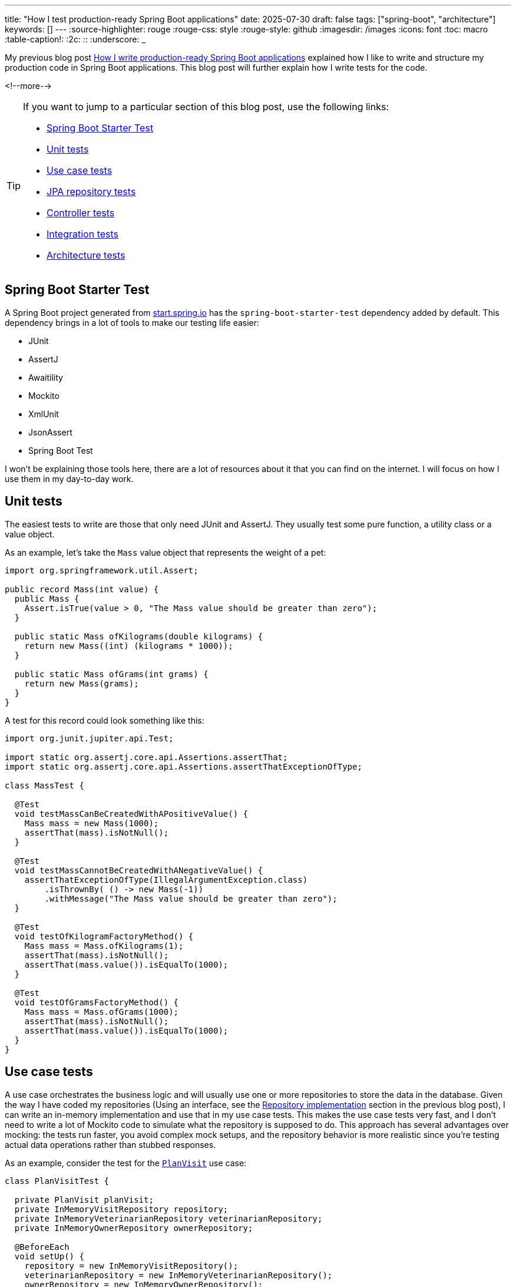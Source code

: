 ---
title: "How I test production-ready Spring Boot applications"
date: 2025-07-30
draft: false
tags: ["spring-boot", "architecture"]
keywords: []
---
:source-highlighter: rouge
:rouge-css: style
:rouge-style: github
:imagesdir: /images
:icons: font
:toc: macro
:table-caption!:
:2c: ::
:underscore: _

My previous blog post https://www.wimdeblauwe.com/blog/2025/06/24/how-i-write-production-ready-spring-boot-applications/[How I write production-ready Spring Boot applications] explained how I like to write and structure my production code in Spring Boot applications.
This blog post will further explain how I write tests for the code.

<!--more-->

[TIP]
====
If you want to jump to a particular section of this blog post, use the following links:

* <<Spring Boot Starter Test>>
* <<Unit tests>>
* <<Use case tests>>
* <<JPA repository tests>>
* <<Controller tests>>
* <<Integration tests>>
* <<Architecture tests>>

====

== Spring Boot Starter Test

A Spring Boot project generated from https://start.spring.io/[start.spring.io] has the `spring-boot-starter-test` dependency added by default.
This dependency brings in a lot of tools to make our testing life easier:

* JUnit
* AssertJ
* Awaitility
* Mockito
* XmlUnit
* JsonAssert
* Spring Boot Test

I won't be explaining those tools here, there are a lot of resources about it that you can find on the internet.
I will focus on how I use them in my day-to-day work.

== Unit tests

The easiest tests to write are those that only need JUnit and AssertJ.
They usually test some pure function, a utility class or a value object.

As an example, let's take the `Mass` value object that represents the weight of a pet:

[source,java]
----
import org.springframework.util.Assert;

public record Mass(int value) {
  public Mass {
    Assert.isTrue(value > 0, "The Mass value should be greater than zero");
  }

  public static Mass ofKilograms(double kilograms) {
    return new Mass((int) (kilograms * 1000));
  }

  public static Mass ofGrams(int grams) {
    return new Mass(grams);
  }
}
----

A test for this record could look something like this:

[source,java]
----
import org.junit.jupiter.api.Test;

import static org.assertj.core.api.Assertions.assertThat;
import static org.assertj.core.api.Assertions.assertThatExceptionOfType;

class MassTest {

  @Test
  void testMassCanBeCreatedWithAPositiveValue() {
    Mass mass = new Mass(1000);
    assertThat(mass).isNotNull();
  }

  @Test
  void testMassCannotBeCreatedWithANegativeValue() {
    assertThatExceptionOfType(IllegalArgumentException.class)
        .isThrownBy( () -> new Mass(-1))
        .withMessage("The Mass value should be greater than zero");
  }

  @Test
  void testOfKilogramFactoryMethod() {
    Mass mass = Mass.ofKilograms(1);
    assertThat(mass).isNotNull();
    assertThat(mass.value()).isEqualTo(1000);
  }

  @Test
  void testOfGramsFactoryMethod() {
    Mass mass = Mass.ofGrams(1000);
    assertThat(mass).isNotNull();
    assertThat(mass.value()).isEqualTo(1000);
  }
}
----

== Use case tests

A use case orchestrates the business logic and will usually use one or more repositories to store the data in the database.
Given the way I have coded my repositories (Using an interface, see the https://www.wimdeblauwe.com/blog/2025/06/24/how-i-write-production-ready-spring-boot-applications/[Repository implementation] section in the previous blog post), I can write an in-memory implementation and use that in my use case tests.
This makes the use case tests very fast, and I don't need to write a lot of Mockito code to simulate what the repository is supposed to do.
This approach has several advantages over mocking: the tests run faster, you avoid complex mock setups, and the repository behavior is more realistic since you're testing actual data operations rather than stubbed responses.

As an example, consider the test for the https://github.com/wimdeblauwe/petclinic/blob/main/src/main/java/com/wimdeblauwe/petclinic/visit/usecase/PlanVisit.java[`PlanVisit`] use case:

[source,java]
----
class PlanVisitTest {

  private PlanVisit planVisit;
  private InMemoryVisitRepository repository;
  private InMemoryVeterinarianRepository veterinarianRepository;
  private InMemoryOwnerRepository ownerRepository;

  @BeforeEach
  void setUp() {
    repository = new InMemoryVisitRepository();
    veterinarianRepository = new InMemoryVeterinarianRepository();
    ownerRepository = new InMemoryOwnerRepository();
    planVisit = new PlanVisit(repository,
                              veterinarianRepository,
                              ownerRepository);
  }

  @Test
  void testExecute() {
    Veterinarian veterinarian = VeterinarianMother.veterinarian().build();
    veterinarianRepository.save(veterinarian);
    Owner owner = OwnerMother.owner().withPet(PetMother.pet().build()).build();
    ownerRepository.save(owner);

    Visit visit = planVisit.execute(new PlanVisitParameters(veterinarian.getId(), owner.getId(), owner.getPets().getFirst().getId(), Instant.now()));

    assertThat(visit).isNotNull();
    assertThat(repository.findAll(PageRequest.of(0, 10))).hasSize(1);
  }

  @Test
  void testExecuteWhenVeterinarianIsNotFound() {
    Owner owner = OwnerMother.owner().withPet(PetMother.pet().build()).build();
    ownerRepository.save(owner);

    PlanVisitParameters parameters = new PlanVisitParameters(new VeterinarianId(UUID.randomUUID()), owner.getId(), owner.getPets().getFirst().getId(), Instant.now());

    assertThatExceptionOfType(VeterinarianNotFoundException.class)
        .isThrownBy(() -> planVisit.execute(parameters));
  }

}
----

In the `setUp` method, we create our use case and inject in-memory implementations of the three repositories.
Such an in-memory implementation looks like this:

[source,java]
----
import com.wimdeblauwe.petclinic.owner.Owner;
import com.wimdeblauwe.petclinic.owner.OwnerId;
import com.wimdeblauwe.petclinic.owner.OwnerNotFoundException;
import com.wimdeblauwe.petclinic.owner.PetId;
import org.springframework.data.domain.Page;
import org.springframework.data.domain.PageImpl;
import org.springframework.data.domain.Pageable;

import java.util.*;

public class InMemoryOwnerRepository implements OwnerRepository {
  private final Map<OwnerId, Owner> values = new HashMap<>();


  @Override
  public OwnerId nextId() {
    return new OwnerId(UUID.randomUUID());
  }

  @Override
  public PetId nextPetId() {
    return new PetId(UUID.randomUUID());
  }

  @Override
  public void save(Owner owner) {
    values.put(owner.getId(), owner);
  }

  @Override
  public Optional<Owner> findById(OwnerId id) {
    return Optional.ofNullable(values.get(id));
  }

  @Override
  public Owner getById(OwnerId id) {
    return findById(id)
        .orElseThrow(() -> new OwnerNotFoundException(id));
  }

  @Override
  public Page<Owner> findAll(Pageable pageable) {
    List<Owner> content = values.values().stream()
        .skip((long) pageable.getPageNumber() * pageable.getPageSize())
        .limit(pageable.getPageSize())
        .toList();
    return new PageImpl<>(content, pageable, values.size());
  }

  @Override
  public void validateExistsById(OwnerId ownerId) {
    if (!values.containsKey(ownerId)) {
      throw new OwnerNotFoundException(ownerId);
    }
  }
}
----

You use a `Map` to keep track of the entities.
If you have complex queries, it might get a bit trickier to implement.
The stream `filter()` method would usually be your best friend for getting there.

To help make tests more readable, I use object mothers.
In the example test, you see this here:

[source,java]
----
    Veterinarian veterinarian = VeterinarianMother.veterinarian().build();
    veterinarianRepository.save(veterinarian);
    Owner owner = OwnerMother.owner().withPet(PetMother.pet().build()).build();
    ownerRepository.save(owner);
----

They are really great to quickly get a full usuable object for use in a test, and they allow to customize themselves if needed for a particular test.

If you want to learn more about them, go read the excellent blog post https://jonasg.io/posts/object-mother/[Mastering the Object Mother] of Jonas Geiregat.

Writing code for an Object Mother is a bit of repetitive work, but luckily, there is the https://plugins.jetbrains.com/plugin/23056-test-nurturer[Tesy Nurturer] plugin for IntelliJ IDEA that automates most of the work.

As an example, this is how the `OwnerMother` looks like:

[source,java]
----
import com.wimdeblauwe.petclinic.infrastructure.vo.Address;
import com.wimdeblauwe.petclinic.infrastructure.vo.PersonName;
import com.wimdeblauwe.petclinic.infrastructure.vo.Telephone;

import java.util.ArrayList;
import java.util.List;
import java.util.UUID;

public final class OwnerMother {
  public static Builder owner() {
    return new Builder();
  }

  public static final class Builder {
    private OwnerId id = new OwnerId(UUID.randomUUID());
    private PersonName name = new PersonName("John", "Doe");
    private Address address = new Address("123 Main Street", "Springfield");
    private Telephone telephone = new Telephone("123-456-7890");
    private List<Pet> pets = new ArrayList<>();

    public Builder id(OwnerId id) {
      this.id = id;
      return this;
    }

    public Builder name(PersonName name) {
      this.name = name;
      return this;
    }

    public Builder address(Address address) {
      this.address = address;
      return this;
    }

    public Builder telephone(Telephone telephone) {
      this.telephone = telephone;
      return this;
    }

    public Builder pets(List<Pet> pets) {
      this.pets = pets;
      return this;
    }

    public Builder withPet(Pet pet) {
      pets.add(pet);
      return this;
    }

    public Owner build() {
      return new Owner(id, name, address, telephone, pets);
    }
  }
}
----

== JPA repository tests

It is essential that interaction with the database works flawlessly.
Any application that does not properly store the data we give it won't be used very much.

The JPA based implementations of our repositories are tested by using the `@DataJpaTest` test slice.

The main advantage of using `@DataJpaTest` over `@SpringBootTest` is that it will only start the application context with the repositories of the application.
A `@SpringBootTest` would start the whole application including use cases and controllers.
But we don't need those to test just the database interaction, so we can make our tests faster by using the `@DataJpaTest` test slice.

To have the setup of my JPA repository test in a single place, I create a meta-annotation for the application.
Such an annotation allows combining annotations and configuration into a single annotation that all tests can use.

In our example application, I called it `PetclinicDataJpaTest` and it looks like this:

[source,java]
----
import org.springframework.boot.test.autoconfigure.orm.jpa.DataJpaTest;
import org.springframework.context.annotation.ComponentScan;
import org.springframework.context.annotation.FilterType;
import org.springframework.context.annotation.Import;
import org.springframework.stereotype.Repository;

import java.lang.annotation.ElementType;
import java.lang.annotation.Retention;
import java.lang.annotation.RetentionPolicy;
import java.lang.annotation.Target;

@Target(ElementType.TYPE)
@Retention(RetentionPolicy.RUNTIME)
@DataJpaTest(includeFilters = { //<.>
    @ComponentScan.Filter(type = FilterType.ANNOTATION, classes = Repository.class) //<.>
})
@Import(TestcontainersConfiguration.class) //<.>
public @interface PetclinicDataJpaTest {
}
----

<.> Add `@DataJpaTest` to have all the default setup that comes with that test slice.
<.> Ensure all my repositories are added into the context by default so they are available for testing.
<.> Import the test containers configuration to start the real database via Docker.

The `TestcontainersConfiguration` configures https://testcontainers.com/[Testcontainers] to start the real database:

[source,java]
----
import org.springframework.boot.test.context.TestConfiguration;
import org.springframework.boot.testcontainers.service.connection.ServiceConnection;
import org.springframework.context.annotation.Bean;
import org.testcontainers.containers.PostgreSQLContainer;
import org.testcontainers.utility.DockerImageName;

@TestConfiguration(proxyBeanMethods = false)
class TestcontainersConfiguration {

	@Bean
	@ServiceConnection
	PostgreSQLContainer<?> postgresContainer() {
		return new PostgreSQLContainer<>(DockerImageName.parse("postgres:latest"));
	}
}
----

My JPA repository tests always use the real database via Docker to ensure everything is working fine.
This gives me great peace of mind that everything will work in the real application, and most computers nowadays are fast enough that using it is not a big problem anymore.
While H2 in-memory databases are faster, they often behave differently from production databases, leading to false confidence.
The slight performance cost of test containers is worth the increased reliability.

As an example, this is the test for the https://github.com/wimdeblauwe/petclinic/blob/main/src/main/java/com/wimdeblauwe/petclinic/visit/repository/JpaVisitRepository.java[`JpaVisitRepository`]:

[source,java]
----
import com.wimdeblauwe.petclinic.infrastructure.test.PetclinicDataJpaTest;
import com.wimdeblauwe.petclinic.owner.Owner;
import com.wimdeblauwe.petclinic.owner.OwnerMother;
import com.wimdeblauwe.petclinic.owner.Pet;
import com.wimdeblauwe.petclinic.owner.PetMother;
import com.wimdeblauwe.petclinic.owner.repository.OwnerRepository;
import com.wimdeblauwe.petclinic.veterinarian.Veterinarian;
import com.wimdeblauwe.petclinic.veterinarian.VeterinarianMother;
import com.wimdeblauwe.petclinic.veterinarian.repository.VeterinarianRepository;
import com.wimdeblauwe.petclinic.visit.Visit;
import com.wimdeblauwe.petclinic.visit.VisitId;
import jakarta.persistence.EntityManager;
import org.junit.jupiter.api.Test;
import org.springframework.beans.factory.annotation.Autowired;
import org.springframework.jdbc.core.simple.JdbcClient;

import java.time.Instant;
import java.util.UUID;

import static org.assertj.core.api.Assertions.assertThat;

@PetclinicDataJpaTest
class JpaVisitRepositoryTest {

  @Autowired
  private JpaVisitRepository repository;
  @Autowired
  private OwnerRepository ownerRepository;
  @Autowired
  private VeterinarianRepository veterinarianRepository;
  @Autowired
  private EntityManager entityManager;
  @Autowired
  private JdbcClient jdbcClient;

  @Test
  void testSaveVisit() {
    Pet pet = PetMother.pet()
        .id(ownerRepository.nextPetId())
        .build();
    Owner owner = OwnerMother.owner()
        .id(ownerRepository.nextId())
        .withPet(pet)
        .build();
    ownerRepository.save(owner);
    Veterinarian veterinarian = VeterinarianMother.veterinarian()
        .id(veterinarianRepository.nextId())
        .build();
    veterinarianRepository.save(veterinarian);
    VisitId id = repository.nextId();
    Instant appointmentTime = Instant.now();
    repository.save(new Visit(id, veterinarian.getId(), owner.getId(), pet.getId(), appointmentTime));
    entityManager.flush();
    entityManager.clear();

    assertThat(jdbcClient.sql("SELECT id FROM visit").query(UUID.class).single()).isEqualTo(id.getId());
    assertThat(jdbcClient.sql("SELECT owner_id FROM visit").query(UUID.class).single()).isEqualTo(owner.getId().getId());
    assertThat(jdbcClient.sql("SELECT pet_id FROM visit").query(UUID.class).single()).isEqualTo(pet.getId().getId());
    assertThat(jdbcClient.sql("SELECT veterinarian_id FROM visit").query(UUID.class).single()).isEqualTo(veterinarian.getId().getId());
    assertThat(jdbcClient.sql("SELECT appointment_time FROM visit").query(Instant.class).single()).isEqualTo(appointmentTime);
  }

  @Test
  void testFindById() {
    Pet pet = PetMother.pet()
        .id(ownerRepository.nextPetId())
        .build();
    Owner owner = OwnerMother.owner()
        .id(ownerRepository.nextId())
        .withPet(pet)
        .build();
    ownerRepository.save(owner);
    Veterinarian veterinarian = VeterinarianMother.veterinarian()
        .id(veterinarianRepository.nextId())
        .build();
    veterinarianRepository.save(veterinarian);
    VisitId id = repository.nextId();
    Instant appointmentTime = Instant.now();
    repository.save(new Visit(id, veterinarian.getId(), owner.getId(), pet.getId(), appointmentTime));
    entityManager.flush();
    entityManager.clear();

    assertThat(repository.findById(id))
        .hasValueSatisfying(visit -> {
          assertThat(visit.getId()).isEqualTo(id);
          assertThat(visit.getVeterinarianId()).isEqualTo(veterinarian.getId());
          assertThat(visit.getOwnerId()).isEqualTo(owner.getId());
          assertThat(visit.getPetId()).isEqualTo(pet.getId());
          assertThat(visit.getAppointmentTime()).isEqualTo(appointmentTime);
        });
  }
}
----

Some points to note:

* The `@PetclinicDataJpaTest` annotation is used on the class level to ensure the proper test setup.
* The repository is `@Autowired` so we can interact with it.
Note that I do use field injection in tests (never in production code!).
You can also use constructor injection in tests if you want, but I like field injection for tests better.
It gives less "noise" at the top of the test class.
* `EntityManager` gets autowired to force a flush and a clear.
This ensures that the changes are written to the database so we can validate using `JdbcClient` if the proper tables and columns are updated.

== Controller tests

For testing `@RestController` classes, Spring provides the `@WebMvcTest` test slice.
In combination with MockMvc, we can test all the HTTP interactions of our controller.
It makes no sense to have a unit test that just calls the methods of the controller.
That would not test the most important part of the controller which is the mapping of the URLs, the path variables, the JSON serialization and deserialization, etc.

In the example application I did not create a separate meta annotation for `@WebMvcTest`, but if I did, it would be called `@PetclinicWebMvcTest`.
The application is so simple currently that it is not needed, but in a real application, you will have some more complex setup, so creating such an annotation would be benefical there.

This is the code of the `OwnerController`:

[source,java]
----
import com.wimdeblauwe.petclinic.owner.Owner;
import com.wimdeblauwe.petclinic.owner.usecase.RegisterOwnerWithPet;
import com.wimdeblauwe.petclinic.owner.usecase.RegisterOwnerWithPetParameters;
import jakarta.validation.Valid;
import org.springframework.http.HttpStatus;
import org.springframework.validation.annotation.Validated;
import org.springframework.web.bind.annotation.*;

@RestController
@RequestMapping("/api/owners")
public class OwnerController {
  private final RegisterOwnerWithPet registerOwnerWithPet;

  public OwnerController(RegisterOwnerWithPet registerOwnerWithPet) {
    this.registerOwnerWithPet = registerOwnerWithPet;
  }

  @PostMapping
  @ResponseStatus(HttpStatus.CREATED)
  public OwnerResponse registerOwnerWithPet(@Valid @RequestBody RegisterOwnerWithPetRequest request) {
    RegisterOwnerWithPetParameters parameters = request.toParameters();
    Owner owner = registerOwnerWithPet.execute(parameters);

    return OwnerResponse.of(owner);
  }
}
----

A test for this controller could look like this:

[source,java]
----
import com.wimdeblauwe.petclinic.owner.OwnerMother;
import com.wimdeblauwe.petclinic.owner.PetMother;
import com.wimdeblauwe.petclinic.owner.usecase.RegisterOwnerWithPet;
import org.hamcrest.Matchers;
import org.junit.jupiter.api.Test;
import org.springframework.beans.factory.annotation.Autowired;
import org.springframework.boot.test.autoconfigure.web.servlet.WebMvcTest;
import org.springframework.http.MediaType;
import org.springframework.test.context.bean.override.mockito.MockitoBean;
import org.springframework.test.web.servlet.MockMvc;

import static org.mockito.ArgumentMatchers.any;
import static org.mockito.Mockito.when;
import static org.springframework.test.web.servlet.request.MockMvcRequestBuilders.post;
import static org.springframework.test.web.servlet.result.MockMvcResultMatchers.jsonPath;
import static org.springframework.test.web.servlet.result.MockMvcResultMatchers.status;

@WebMvcTest(OwnerController.class) //<.>
class OwnerControllerTest {

  @Autowired
  private MockMvc mockMvc; //<.>

  @MockitoBean
  private RegisterOwnerWithPet registerOwnerWithPet; //<.>

  @Test
  void testRegisterOwnerWithPet_emptyRequest() throws Exception {
    when(registerOwnerWithPet.execute(any()))
        .thenReturn(OwnerMother.owner().build());

    mockMvc.perform(post("/api/owners")
                        .contentType(MediaType.APPLICATION_JSON)
                        .content("""
                                     {

                                     }
                                     """))
        .andExpect(status().isBadRequest())
        .andExpect(jsonPath("code").value("VALIDATION_FAILED"))
        .andExpect(jsonPath("fieldErrors[*].code", Matchers.hasItems("REQUIRED_NOT_NULL", "REQUIRED_NOT_NULL")))
        .andExpect(jsonPath("fieldErrors[*].property", Matchers.hasItems("owner", "pet")));
  }

  @Test
  void testRegisterOwnerWithPet_missingTelephone() throws Exception {
    when(registerOwnerWithPet.execute(any()))
        .thenReturn(OwnerMother.owner().build());

    mockMvc.perform(post("/api/owners")
                        .contentType(MediaType.APPLICATION_JSON)
                        .content("""
                                     {
                                        "owner": {
                                          "firstName": "John",
                                          "lastName": "Doe",
                                          "street": "123 Main street",
                                          "city": "Springfield"
                                        },
                                        "pet": {
                                          "name": "Rufus",
                                          "birthDate": "2022-06-07",
                                          "type": "DOG",
                                          "weightInGrams": 7500
                                        }
                                      }
                                     """))
        .andExpect(status().isBadRequest())
        .andExpect(jsonPath("code").value("VALIDATION_FAILED"))
        .andExpect(jsonPath("fieldErrors[*].code", Matchers.hasItems("REQUIRED_NOT_BLANK")))
        .andExpect(jsonPath("fieldErrors[*].property", Matchers.hasItems("owner.telephone")));
  }

  @Test
  void testRegisterOwnerWithPet() throws Exception {
    when(registerOwnerWithPet.execute(any()))
        .thenReturn(OwnerMother.owner()
                        .withPet(PetMother.pet().build())
                        .build());

    mockMvc.perform(post("/api/owners")
                        .contentType(MediaType.APPLICATION_JSON)
                        .content("""
                                     {
                                        "owner": {
                                          "firstName": "John",
                                          "lastName": "Doe",
                                          "street": "123 Main Street",
                                          "city": "Springfield",
                                          "telephone": "123-456-7890"
                                        },
                                        "pet": {
                                          "name": "Rufus",
                                          "birthDate": "2020-01-01",
                                          "type": "DOG",
                                          "weightInGrams": 10000
                                        }
                                      }
                                     """))
        .andExpect(status().isCreated())
        .andExpect(jsonPath("id").exists())
        .andExpect(jsonPath("firstName").value("John"))
        .andExpect(jsonPath("lastName").value("Doe"))
        .andExpect(jsonPath("address.street").value("123 Main Street"))
        .andExpect(jsonPath("address.city").value("Springfield"))
        .andExpect(jsonPath("telephone").value("123-456-7890"))
        .andExpect(jsonPath("pets[0].id").exists())
        .andExpect(jsonPath("pets[0].name").value("Rufus"))
        .andExpect(jsonPath("pets[0].birthDate").value("2020-01-01"))
        .andExpect(jsonPath("pets[0].type").value("DOG"))
        .andExpect(jsonPath("pets[0].weightInGrams").value(10000))
    ;
  }
}
----

<.> Setup the test slice with the `@WebMvcTest` annotation.
Note how we need to add the controller class we want to test.
If we don't do this, all controllers of the application are started by the testing framework and we would need to provide mocks for all the collaboraters of all those controllers in this test.
<.> Inject `MockMvc` to drive the HTTP interactions.
<.> Have Mockito create a mock implementation of the use case that the controller needs.

In this example, I am using Mockito to setup the expectations and how the use case should behave.
If your use case is complex, it can be the easiest way.
The only thing you have to be careful with is that the return value that comes back from the use case corresponds to the input parameters you give it.
Otherwise, things might get confusing if you do a POST on an endpoint with a `name` of `John`, but the HTTP response returns a name of `Alice` because you have set up your mocks that way.

As an alternative, you can use the real use cases and in-memory repository implementations.
That way, you don't need Mockito, and the use case works as it will in the real application.

This `VisitControllerTest` shows how to implement a controller test without using Mockito:

[source,java]
----
import com.wimdeblauwe.petclinic.owner.Owner;
import com.wimdeblauwe.petclinic.owner.OwnerMother;
import com.wimdeblauwe.petclinic.owner.Pet;
import com.wimdeblauwe.petclinic.owner.PetMother;
import com.wimdeblauwe.petclinic.owner.repository.InMemoryOwnerRepository;
import com.wimdeblauwe.petclinic.owner.repository.OwnerRepository;
import com.wimdeblauwe.petclinic.veterinarian.Veterinarian;
import com.wimdeblauwe.petclinic.veterinarian.VeterinarianMother;
import com.wimdeblauwe.petclinic.veterinarian.repository.InMemoryVeterinarianRepository;
import com.wimdeblauwe.petclinic.veterinarian.repository.VeterinarianRepository;
import com.wimdeblauwe.petclinic.visit.repository.InMemoryVisitRepository;
import com.wimdeblauwe.petclinic.visit.repository.VisitRepository;
import com.wimdeblauwe.petclinic.visit.usecase.PlanVisit;
import org.hamcrest.Matchers;
import org.junit.jupiter.api.Test;
import org.springframework.beans.factory.annotation.Autowired;
import org.springframework.boot.test.autoconfigure.web.servlet.WebMvcTest;
import org.springframework.boot.test.context.TestConfiguration;
import org.springframework.context.annotation.Bean;
import org.springframework.http.MediaType;
import org.springframework.test.web.servlet.MockMvc;

import static org.springframework.test.web.servlet.request.MockMvcRequestBuilders.post;
import static org.springframework.test.web.servlet.result.MockMvcResultMatchers.jsonPath;
import static org.springframework.test.web.servlet.result.MockMvcResultMatchers.status;

@WebMvcTest(VisitController.class)
class VisitControllerTest {

  @Autowired
  private MockMvc mockMvc;

  @Autowired
  private OwnerRepository ownerRepository;

  @Autowired
  private VeterinarianRepository veterinarianRepository;

  @Test
  void testPlanVisit_emptyRequest() throws Exception {
    Pet pet = PetMother.pet().build();
    Owner owner = OwnerMother.owner()
        .withPet(pet)
        .build();
    Veterinarian veterinarian = VeterinarianMother.veterinarian().build();
    ownerRepository.save(owner);
    veterinarianRepository.save(veterinarian);

    mockMvc.perform(post("/api/visits")
                        .contentType(MediaType.APPLICATION_JSON)
                        .content("""
                                     {

                                     }
                                     """))
        .andExpect(status().isBadRequest())
        .andExpect(jsonPath("code").value("VALIDATION_FAILED"))
        .andExpect(jsonPath("fieldErrors[*].code", Matchers.hasItems("REQUIRED_NOT_NULL", "REQUIRED_NOT_NULL", "REQUIRED_NOT_NULL", "REQUIRED_NOT_NULL")))
        .andExpect(jsonPath("fieldErrors[*].property", Matchers.hasItems("veterinarianId", "ownerId", "petId", "appointmentTime")));
  }

  @Test
  void testPlanVisit_missingAppointmentTime() throws Exception {
    Pet pet = PetMother.pet().build();
    Owner owner = OwnerMother.owner()
        .withPet(pet)
        .build();
    Veterinarian veterinarian = VeterinarianMother.veterinarian().build();
    ownerRepository.save(owner);
    veterinarianRepository.save(veterinarian);

    mockMvc.perform(post("/api/visits")
                        .contentType(MediaType.APPLICATION_JSON)
                        .content(String.format("""
                                                   {
                                                      "veterinarianId": "%s",
                                                      "ownerId": "%s",
                                                      "petId": "%s"
                                                   }
                                                   """, veterinarian.getId().getId(), owner.getId().getId(), pet.getId().getId())))
        .andExpect(status().isBadRequest())
        .andExpect(jsonPath("code").value("VALIDATION_FAILED"))
        .andExpect(jsonPath("fieldErrors[*].code", Matchers.hasItems("REQUIRED_NOT_NULL")))
        .andExpect(jsonPath("fieldErrors[*].property", Matchers.hasItems("appointmentTime")));
  }

  @Test
  void testPlanVisit() throws Exception {
    Pet pet = PetMother.pet().build();
    Owner owner = OwnerMother.owner()
        .withPet(pet)
        .build();
    Veterinarian veterinarian = VeterinarianMother.veterinarian().build();
    ownerRepository.save(owner);
    veterinarianRepository.save(veterinarian);

    mockMvc.perform(post("/api/visits")
                        .contentType(MediaType.APPLICATION_JSON)
                        .content(String.format("""
                                                   {
                                                      "veterinarianId": "%s",
                                                      "ownerId": "%s",
                                                      "petId": "%s",
                                                      "appointmentTime": "2023-01-15T10:00:00Z"
                                                   }
                                                   """, veterinarian.getId().getId(), owner.getId().getId(), pet.getId().getId())))
        .andExpect(status().isCreated())
        .andExpect(jsonPath("id").exists())
        .andExpect(jsonPath("veterinarianId").value(veterinarian.getId().asString()))
        .andExpect(jsonPath("ownerId").value(owner.getId().asString()))
        .andExpect(jsonPath("petId").value(pet.getId().asString()))
        .andExpect(jsonPath("appointmentTime").value("2023-01-15T10:00:00Z"));
  }

  @TestConfiguration
  static class TestConfig { //<.>
    @Bean
    public PlanVisit planVisit(VisitRepository visitRepository,
                               VeterinarianRepository veterinarianRepository,
                               OwnerRepository ownerRepository) {
      return new PlanVisit(visitRepository, veterinarianRepository, ownerRepository);
    }

    @Bean
    public VisitRepository visitRepository() {
      return new InMemoryVisitRepository();
    }

    @Bean
    public VeterinarianRepository veterinarianRepository() {
      return new InMemoryVeterinarianRepository();
    }

    @Bean
    public OwnerRepository ownerRepository() {
      return new InMemoryOwnerRepository();
    }
  }
}

----

<.> The framework loads the configuration of this inner class automatically.
It contains the configuration for the real use case with the in-memory versions of the repositories that the use case needs.

I showed two possible ways to work with controller tests.
Both have their pros and cons.
Use mocking when you want to test edge cases or error scenarios that are hard to reproduce with real data.
Use real use cases with in-memory repositories when you want to test the complete request-response flow with realistic data transformations.

== Integration tests

So far, we have tested use cases, repositories and controllers.
But we have not tested end-to-end.
To ensure that works, I always add a few `@SpringBootTest` tests as well.

It makes little sense to try to replicate every possible scenario, but the most important paths of the application are best covered with such tests.
This should give you good confidence that the application will work fine.
As the application grows, there might be bugs that are only reproducable in an end-to-end test.
I always first try to isolate the bug and see if I can write a use case test, repository test or controller test.
If that is not possible, I will write a `@SpringBootTest` to ensure there is no regression in the future.

Just as with `@DataJpaTest`, I write a meta-annation for all the integration tests:

[source,java]
----
import org.springframework.boot.test.autoconfigure.web.servlet.AutoConfigureMockMvc;
import org.springframework.boot.test.context.SpringBootTest;
import org.springframework.context.annotation.Import;

import java.lang.annotation.ElementType;
import java.lang.annotation.Retention;
import java.lang.annotation.RetentionPolicy;
import java.lang.annotation.Target;

@Target(ElementType.TYPE)
@Retention(RetentionPolicy.RUNTIME)
@Import(TestcontainersConfiguration.class)
@SpringBootTest
@AutoConfigureMockMvc
@ExtendWith(CleanDatabaseExtension.class)
public @interface PetclinicSpringBootTest {
}
----

It again imports `TestcontainersConfiguration` so we have our real PostgreSQL database in Docker running.
We also need to add `AutoConfigureMockMvc` so we can use `MockMvc` to drive the interaction with the application.

An important part of integration tests is the cleanup.
Some people add `@Transactional` with `@SpringBootTest`, but that is a bad idea.
Sure, your database gets rolled back at the end of the test so the database is fresh for the next test.
But by making the test transactional, you influence how the transactions of the application behave.
You can have a transaction already because the test started it, but if you run your application, it fails as there is no transaction in reality.

The whole point of these kind of integration tests is to be as realistic as possible.
For that reason, it is better to add a JUnit extension to clean up the database (or any other resource that might need cleaning up).
Our meta-annation has `@ExtendWith(CleanDatabaseExtension.class)` for this purpose.

The code of the extension itself looks like this:

[source,java]
----
import com.wimdeblauwe.petclinic.infrastructure.repository.DatabaseCleaner;
import org.junit.jupiter.api.extension.AfterEachCallback;
import org.junit.jupiter.api.extension.ExtensionContext;
import org.springframework.test.context.junit.jupiter.SpringExtension;

public class CleanDatabaseExtension implements AfterEachCallback {

  @Override
  public void afterEach(ExtensionContext context) throws Exception {
    var applicationContext = SpringExtension.getApplicationContext(context);
    DatabaseCleaner cleaner = applicationContext.getBean(DatabaseCleaner.class);
    cleaner.clean();
  }
}
----

It basically delegates to a `DatabaseCleaner` class after each test has run.
This is the code for the cleaner itself:

[source,java]
----
import com.wimdeblauwe.petclinic.owner.repository.OwnerRepository;
import com.wimdeblauwe.petclinic.veterinarian.repository.VeterinarianRepository;
import com.wimdeblauwe.petclinic.visit.repository.VisitRepository;
import org.springframework.stereotype.Component;
import org.springframework.transaction.annotation.Transactional;

@Component
@Transactional
public class DatabaseCleaner {
  private final OwnerRepository ownerRepository;
  private final VeterinarianRepository veterinarianRepository;
  private final VisitRepository visitRepository;

  public DatabaseCleaner(OwnerRepository ownerRepository,
                         VeterinarianRepository veterinarianRepository,
                         VisitRepository visitRepository) {
    this.ownerRepository = ownerRepository;
    this.veterinarianRepository = veterinarianRepository;
    this.visitRepository = visitRepository;
  }

  public void clean() {
    visitRepository.deleteAll();
    veterinarianRepository.deleteAll();
    ownerRepository.deleteAll();
  }
}
----

It injects all the repositories and calls `deleteAll()` in the proper order.

With all this setup in place, we can get to our actual integration test:

[source,java]
----
import com.jayway.jsonpath.JsonPath;
import com.wimdeblauwe.petclinic.infrastructure.test.PetclinicSpringBootTest;
import org.junit.jupiter.api.Test;
import org.springframework.beans.factory.annotation.Autowired;
import org.springframework.http.MediaType;
import org.springframework.test.web.servlet.MockMvc;
import org.springframework.test.web.servlet.MvcResult;

import java.time.Duration;
import java.time.Instant;
import java.time.temporal.ChronoUnit;

import static org.springframework.test.web.servlet.request.MockMvcRequestBuilders.post;
import static org.springframework.test.web.servlet.result.MockMvcResultMatchers.status;

@PetclinicSpringBootTest
class PetclinicApplicationTests {

  @Autowired
  private MockMvc mockMvc;

  @Test
  void happyPathToPlannedVisits() throws Exception {
    // 1. Create an owner with a pet
    MvcResult ownerResult = mockMvc.perform(post("/api/owners")
                                                .contentType(MediaType.APPLICATION_JSON)
                                                .content("""
                                                             {
                                                                "owner": {
                                                                  "firstName": "John",
                                                                  "lastName": "Doe",
                                                                  "street": "123 Main Street",
                                                                  "city": "Springfield",
                                                                  "telephone": "123-456-7890"
                                                                },
                                                                "pet": {
                                                                  "name": "Rufus",
                                                                  "birthDate": "2020-01-01",
                                                                  "type": "DOG",
                                                                  "weightInGrams": 10000
                                                                }
                                                              }
                                                             """))
        .andExpect(status().isCreated())
        .andReturn();

    // Extract owner and pet id from the response
    String ownerId = JsonPath.read(ownerResult.getResponse().getContentAsString(), "$.id");
    String petId = JsonPath.read(ownerResult.getResponse().getContentAsString(), "$.pets[0].id");

    // 2. Create a veterinarian
    MvcResult vetResult = mockMvc.perform(post("/api/veterinarians")
                                              .contentType(MediaType.APPLICATION_JSON)
                                              .content("""
                                                           {
                                                              "firstName": "Jane",
                                                              "lastName": "Smith",
                                                              "specialities": [
                                                                  {
                                                                      "name": "Surgery",
                                                                      "since": "2020-01-01"
                                                                  }
                                                              ]
                                                           }
                                                           """))
        .andExpect(status().isCreated())
        .andReturn();

    // Extract veterinarian ID from the response
    String veterinarianId = JsonPath.read(vetResult.getResponse().getContentAsString(), "$.id");

    // 3. Plan a visit
    Instant appointmentTime = Instant.now().plus(Duration.of(1, ChronoUnit.HOURS));
    mockMvc.perform(post("/api/visits")
                        .contentType(MediaType.APPLICATION_JSON)
                        .content(String.format("""
                                                   {
                                                      "veterinarianId": "%s",
                                                      "ownerId": "%s",
                                                      "petId": "%s",
                                                      "appointmentTime": "%s"
                                                   }
                                                   """, veterinarianId, ownerId, petId, appointmentTime)))
        .andExpect(status().isCreated());
  }
}
----

Using the API of our application, we simulate a complete user interaction in this integration test.

The integration test above works well for a single test, but as you add more integration tests, you'll notice significant duplication.
Let's see how API clients can help reduce this maintenance burden.

As the application grows, you will have more integration tests.
To avoid having to duplicate those MockMvc lines for common things you need in a lot of the integration tests, I sometimes write an API client that hides that calling of MockMvc.

Imagine having 20 integration tests that all need to create an owner with a pet.
Without an API client, you'd have the same 15-20 lines of MockMvc setup repeated across all tests.
When you need to change the owner creation API, you'd have to update all 20 tests.
The API client pattern solves this maintenance nightmare.

I usually create a separate API client per package (feature) of the application.
For example, for the `owner` package we can have this:

[source,java]
----
import com.jayway.jsonpath.JsonPath;
import org.springframework.http.MediaType;
import org.springframework.test.web.servlet.MockMvc;
import org.springframework.test.web.servlet.MvcResult;

import static org.springframework.test.web.servlet.request.MockMvcRequestBuilders.post;
import static org.springframework.test.web.servlet.result.MockMvcResultMatchers.status;

public class OwnerApiClient {
  private final MockMvc mockMvc;

  public OwnerApiClient(MockMvc mockMvc) {
    this.mockMvc = mockMvc;
  }

  public OwnerIdWithPetId createOwnerWithPet() throws Exception {
    MvcResult ownerResult = mockMvc.perform(post("/api/owners")
                                                .contentType(MediaType.APPLICATION_JSON)
                                                .content("""
                                                             {
                                                                "owner": {
                                                                  "firstName": "John",
                                                                  "lastName": "Doe",
                                                                  "street": "123 Main Street",
                                                                  "city": "Springfield",
                                                                  "telephone": "123-456-7890"
                                                                },
                                                                "pet": {
                                                                  "name": "Rufus",
                                                                  "birthDate": "2020-01-01",
                                                                  "type": "DOG",
                                                                  "weightInGrams": 10000
                                                                }
                                                              }
                                                             """))
        .andExpect(status().isCreated())
        .andReturn();

    // Extract owner and pet id from the response
    String ownerId = JsonPath.read(ownerResult.getResponse().getContentAsString(), "$.id");
    String petId = JsonPath.read(ownerResult.getResponse().getContentAsString(), "$.pets[0].id");

    return new OwnerIdWithPetId(ownerId, petId);
  }

  public record OwnerIdWithPetId(String ownerId, String petId) {
  }
}
----

I also created similar classes for `VeterinarianApiClient` and `VisitApiClient`.

Next, I group everything in an application API client:

[source,java]
----
public record PetclinicApiClient(OwnerApiClient ownerApiClient,
                                 VeterinarianApiClient veterinarianApiClient,
                                 VisitApiClient visitApiClient) {
}
----

Finally, I ensure this application API client is available in the test for autowiring via a `@TestConfiguration`:

[source,java]
----
import com.wimdeblauwe.petclinic.integration.api.OwnerApiClient;
import com.wimdeblauwe.petclinic.integration.api.PetclinicApiClient;
import com.wimdeblauwe.petclinic.integration.api.VeterinarianApiClient;
import com.wimdeblauwe.petclinic.integration.api.VisitApiClient;
import org.springframework.boot.test.context.TestConfiguration;
import org.springframework.context.annotation.Bean;
import org.springframework.test.web.servlet.MockMvc;

@TestConfiguration
public class PetclinicSpringBootTestWithApiClientTestConfiguration {
  @Bean
  public PetclinicApiClient petclinicApiClient(MockMvc mockMvc) {
    return new PetclinicApiClient(
        new OwnerApiClient(mockMvc),
        new VeterinarianApiClient(mockMvc),
        new VisitApiClient(mockMvc)
    );
  }
}
----

Don't forget to import it into the custom annotation:

[source,java]
----
@Target(ElementType.TYPE)
@Retention(RetentionPolicy.RUNTIME)
@Import({TestcontainersConfiguration.class, PetclinicSpringBootTestWithApiClientTestConfiguration.class})
@SpringBootTest
@AutoConfigureMockMvc
@ExtendWith(CleanDatabaseExtension.class)
public @interface PetclinicSpringBootTestWithApiClient {
}
----

The integration test is now simplied to this:

[source,java]
----
import com.wimdeblauwe.petclinic.infrastructure.test.PetclinicSpringBootTestWithApiClient;
import com.wimdeblauwe.petclinic.integration.api.OwnerApiClient;
import com.wimdeblauwe.petclinic.integration.api.PetclinicApiClient;
import org.junit.jupiter.api.Test;
import org.springframework.beans.factory.annotation.Autowired;

@PetclinicSpringBootTestWithApiClient
public class VisitIntegrationTest {
  @Autowired
  private PetclinicApiClient petclinicApiClient;

  @Test
  void happyPathToPlannedVisit() throws Exception {
    OwnerApiClient.OwnerIdWithPetId ownerWithPet = petclinicApiClient.ownerApiClient().createOwnerWithPet();
    String veterinarianId = petclinicApiClient.veterinarianApiClient().createVeterinarian();
    petclinicApiClient.visitApiClient().planVisit(ownerWithPet.ownerId(), ownerWithPet.petId(), veterinarianId);
  }
}
----

It looks a bit weird for this simple case, but you can imagine the usefulness if you have lots of integration tests.

One challenge with API clients is balancing convenience with flexibility.
In this example, `createOwnerWithPet()` uses hardcoded values, which works for most tests but might not suit specific scenarios.
You could add parameters like `createOwnerWithPet(String firstName, String lastName)`, but this can lead to method proliferation.

My approach is to start simple with sensible defaults, then add customization options only when multiple tests need them.
For one-off scenarios, it's often better to use the raw MockMvc calls rather than overloading the API client with rarely-used parameters.

This concludes the sections on testing if our code does what we want it to do.
We will now investigate how we can be sure our code is written in a way that the team has agreed upon.

== Architecture tests

It is nice to have the architecture in your head and adhere to it.
It is equally nice to write down how you want the architecture of your application to be.
But to keep a big code base consistent, tools can help.

As your codebase grows and team members change, it becomes harder to maintain architectural consistency through code reviews alone.
Architecture tests act as guardrails, automatically catching violations of your intended design.

By using https://www.archunit.org/[ArchUnit], you can enforce naming conventions, package structures, dependencies between classes and/or packages, etc.

To use it, add this dependency to your project:

[source,xml]
----
<dependency>
    <groupId>com.tngtech.archunit</groupId>
    <artifactId>archunit-junit5</artifactId>
    <version>${archunit-junit5.version}</version>
    <scope>test</scope>
</dependency>
----

After that, we can write tests that validate if our application follows the architecture that we want.

[source,java]
----
import com.tngtech.archunit.core.domain.JavaClass;
import com.tngtech.archunit.core.domain.JavaModifier;
import com.tngtech.archunit.junit.AnalyzeClasses;
import com.tngtech.archunit.junit.ArchTest;
import com.tngtech.archunit.lang.ArchCondition;
import com.tngtech.archunit.lang.ArchRule;
import com.tngtech.archunit.lang.ConditionEvents;
import com.wimdeblauwe.petclinic.infrastructure.stereotype.UseCase;
import jakarta.persistence.AttributeConverter;
import jakarta.persistence.Converter;
import jakarta.transaction.Transactional;
import org.springframework.boot.test.autoconfigure.orm.jpa.DataJpaTest;
import org.springframework.boot.test.context.SpringBootTest;
import org.springframework.web.bind.annotation.RestController;

import java.util.*;

import static com.tngtech.archunit.lang.ConditionEvent.createMessage;
import static com.tngtech.archunit.lang.SimpleConditionEvent.violated;
import static com.tngtech.archunit.lang.syntax.ArchRuleDefinition.*;
import static java.util.Collections.emptyList;
import static java.util.stream.Collectors.groupingBy;

@AnalyzeClasses(packages = "com.wimdeblauwe.petclinic") //<.>
public class PetclinicArchitectureTest {

  @ArchTest //<.>
  public static final ArchRule controllersShouldBeInAWebPackage = classes()
      .that().haveSimpleNameEndingWith("Controller")
      .and().areTopLevelClasses()
      .should().resideInAPackage("..web..")
      .as("Controllers should be in a .web package");

  @ArchTest
  public static final ArchRule useCasesShouldBeInAUsecasePackage = classes()
      .that()
      .areAnnotatedWith(UseCase.class)
      .should().resideInAPackage("..usecase..")
      .as("Usecase should be in a .usecase package");

  @ArchTest
  public static final ArchRule repositoriesShouldBeInARepositoryPackage = classes()
      .that().haveSimpleNameEndingWith("Repository")
      .and().areNotAnnotations()
      .and().haveSimpleNameNotEndingWith("TestRepository")
      .should().resideInAPackage("..repository..")
      .as("Repository classes should be in a .repository package");

  @ArchTest
  public static final ArchRule attributeConverterShouldBeInARepositoryPackage = classes()
      .that().areAnnotatedWith(Converter.class)
      .should().resideInAPackage("..repository..")
      .andShould().haveSimpleNameEndingWith("Converter")
      .andShould().implement(AttributeConverter.class)
      .as("AttributeConverter classes annotated with @Converter should be in a .repository package");

  @ArchTest
  public static final ArchRule useCustomDataJpaTest = classes()
      .that().areNotAnnotations()
      .should().notBeAnnotatedWith(DataJpaTest.class)
      .as("Use @PetclinicDataJpaTest annotation instead of @DataJpaTest");

  @ArchTest
  public static final ArchRule useCustomSpringBootTest = classes()
      .that().areNotAnnotations()
      .and().haveSimpleNameNotEndingWith("ManualTest")
      .should().notBeAnnotatedWith(SpringBootTest.class)
      .as("Use @PetclinicSpringBootTest annotation instead of @SpringBootTest");

  @ArchTest
  public static final ArchRule restControllersShouldBePackagePrivate = classes()
      .that()
      .areAnnotatedWith(RestController.class)
      .should().bePackagePrivate();

  @ArchTest
  public static final ArchRule attributeConvertersShouldBePackagePrivate = classes()
      .that()
      .areAnnotatedWith(Converter.class).and().doNotHaveModifier(JavaModifier.ABSTRACT)
      .should().bePackagePrivate();

  @ArchTest
  public static final ArchRule testsShouldBeInSamePackageAsCodeUnderTest = classes()
      .should(resideInTheSamePackageAsTheirTestClasses("Test"));

  @ArchTest
  public static final ArchRule noJavaxAnnotationImports = noClasses()
      .should()
      .dependOnClassesThat()
      .resideInAPackage("javax.annotation..");

  @ArchTest
  public static final ArchRule noJakartaTransactionalImport = noClasses()
      .should()
      .beAnnotatedWith(Transactional.class);

  @ArchTest
  public static final ArchRule findSingleMethodsInRepositoryShouldReturnOptional = methods()
      .that()
      .areDeclaredInClassesThat()
      .haveSimpleNameEndingWith("Repository")
      .and()
      .haveNameStartingWith("find")
      .and()
      .haveNameNotStartingWith("findAll")
      .should()
      .haveRawReturnType(Optional.class)
      .as("Find-single methods should return Optional");

  private static ArchCondition<JavaClass> resideInTheSamePackageAsTheirTestClasses(String testClassSuffix) {
    return new ArchCondition<>("reside in the same package as their test classes") {
      private Map<String, List<JavaClass>> testClassesBySimpleClassName = new HashMap<>();

      @Override
      public void init(Collection<JavaClass> allClasses) {
        this.testClassesBySimpleClassName = allClasses.stream()
            .filter(clazz -> clazz.getName().endsWith(testClassSuffix))
            .collect(groupingBy(JavaClass::getSimpleName));
      }

      @Override
      public void check(JavaClass implementationClass,
                        ConditionEvents events) {
        String implementationClassName = implementationClass.getSimpleName();
        String implementationClassPackageName = implementationClass.getPackageName();
        String possibleTestClassName = implementationClassName + testClassSuffix;
        List<JavaClass> possibleTestClasses = this.testClassesBySimpleClassName.getOrDefault(possibleTestClassName, emptyList());

        boolean isTestClassInWrongPackage = implementationClass.isTopLevelClass()
                                            && !possibleTestClasses.isEmpty()
                                            && possibleTestClasses.stream()
                                                .noneMatch(clazz -> clazz.getPackageName().equals(implementationClassPackageName));

        if (isTestClassInWrongPackage) {
          possibleTestClasses.forEach(wrongTestClass -> {
            String message = createMessage(wrongTestClass,
                                           String.format("does not reside in same package as implementation class <%s>", implementationClass.getName()));
            events.add(violated(wrongTestClass, message));
          });
        }
      }
    };
  }
}
----

<.> Tell ArchUnit what packages to analyse.
This is normally just those of our application.
<.> Each field annotated with `@ArchTest` is a test that will be executed on the code base.

If you want to learn more, check out the documentation on the ArchUnit website.

== Conclusion

This testing strategy provides comprehensive coverage while maintaining fast feedback loops and realistic test scenarios.
The layered approach ensures that each component is thoroughly tested in isolation, while integration tests validate the complete system behavior.

Key benefits of this approach:

* Fast Unit Tests: Pure functions and value objects test quickly with minimal setup
* Realistic Repository Tests: Test containers ensure database interactions work correctly
* Focused Use Case Tests: In-memory repositories provide fast, deterministic business logic testing
* Comprehensive Controller Tests: MockMvc validates HTTP concerns without external dependencies
* Confidence Through Integration: End-to-end tests catch issues that unit tests miss
* Architectural Guardrails: ArchUnit prevents architectural drift over time

The testing strategy mirrors the architectural principles: clear separation of concerns, focused responsibilities, and pragmatic trade-offs.
Just as the architecture avoids over-engineering, the testing approach avoids test code that's harder to maintain than the production code it validates.

Remember: good tests should give you confidence to refactor and extend your application.
If your tests are brittle or hard to understand, they become a maintenance burden rather than a safety net.

See https://github.com/wimdeblauwe/petclinic/tree/main[wimdeblauwe/petclinic] on GitHub for the full sources of these examples.

If you have any questions or remarks, feel free to post a comment at https://github.com/wimdeblauwe/wimdeblauwe.com/discussions[GitHub discussions].
